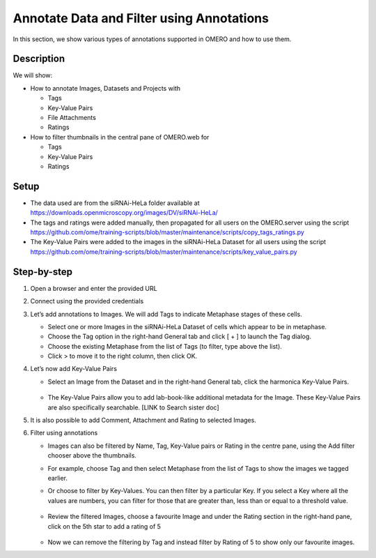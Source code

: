 Annotate Data and Filter using Annotations
==========================================

In this section, we show various types of annotations supported in
OMERO and how to use them.

**Description**
---------------

We will show:

-  How to annotate Images, Datasets and Projects with

   -  Tags

   -  Key-Value Pairs

   -  File Attachments

   -  Ratings

-  How to filter thumbnails in the central pane of OMERO.web for

   -  Tags

   -  Key-Value Pairs

   -  Ratings

**Setup**
---------

-  The data used are from the siRNAi-HeLa folder available at \ https://downloads.openmicroscopy.org/images/DV/siRNAi-HeLa/

-  The tags and ratings were added manually, then propagated for all users on the OMERO.server using the script \ https://github.com/ome/training-scripts/blob/master/maintenance/scripts/copy_tags_ratings.py

-  The Key-Value Pairs were added to the images in the siRNAi-HeLa Dataset for all users using the script \ https://github.com/ome/training-scripts/blob/master/maintenance/scripts/key_value_pairs.py

**Step-by-step**
----------------

#. Open a browser and enter the provided URL

#. Connect using the provided credentials

#. Let’s add annotations to Images. We will add Tags to indicate Metaphase stages of these cells.

   - Select one or more Images in the siRNAi-HeLa Dataset of cells which appear to be in metaphase.

   - Choose the Tag option in the right-hand General tab and click [ + ] to launch the Tag dialog.

   - Choose the existing Metaphase from the list of Tags (to filter, type above the list).

   - Click > to move it to the right column, then click OK.

#. Let’s now add Key-Value Pairs

   - Select an Image from the Dataset and in the right-hand General tab, click the harmonica Key-Value Pairs. 
   
      |image0|

      |image1|

   - The Key-Value Pairs allow you to add lab-book-like additional metadata for the Image. These Key-Value Pairs are also specifically searchable. [LINK to Search sister doc] 

#. It is also possible to add Comment, Attachment and Rating to selected Images.

#. Filter using annotations

   - Images can also be filtered by Name, Tag, Key-Value pairs or Rating in the centre pane, using the Add filter chooser above the thumbnails.

   - For example, choose Tag and then select Metaphase from the list of Tags to show the images we tagged earlier.

   - Or choose to filter by Key-Values. You can then filter by a particular Key. If you select a Key where all the
     values are numbers, you can filter for those that are greater than, less than or equal to a threshold value.

      |image3|

   - Review the filtered Images, choose a favourite Image and under the Rating section in the right-hand pane, click on the 5th star to add a rating of 5
   
      |image2|

   - Now we can remove the filtering by Tag and instead filter by Rating of 5 to show only our favourite images.

.. |image0| image:: images/annotate1.png
   :width: 3.59375in
   :height: 0.36458in
.. |image1| image:: images/annotate2.png
   :width: 3.54167in
   :height: 1.91667in
.. |image2| image:: images/annotate3.png
   :width: 2.93977in
   :height: 0.91146in
.. |image3| image:: images/annotate4.png

